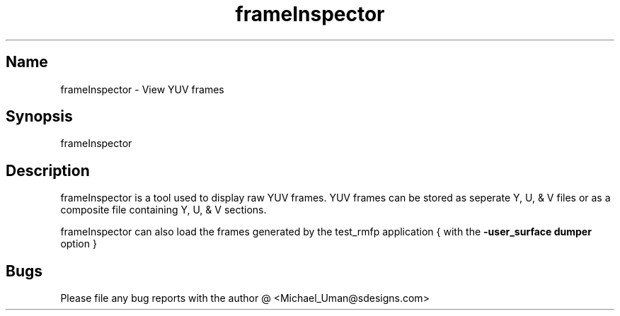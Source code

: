 .TH "frameInspector" "1" "1.22" "Michael A. Uman" "tools"
.SH "Name"
frameInspector \- View YUV frames
.SH "Synopsis"
frameInspector
.SH "Description"
frameInspector is a tool used to display raw YUV frames. YUV frames can be stored as seperate Y, U, & V files or as a composite file containing Y, U, & V sections.

frameInspector can also load the frames generated by the test_rmfp application { with the \fB\-user_surface dumper\fR option }

.SH "Bugs"
Please file any bug reports with the author @ <Michael_Uman@sdesigns.com>
